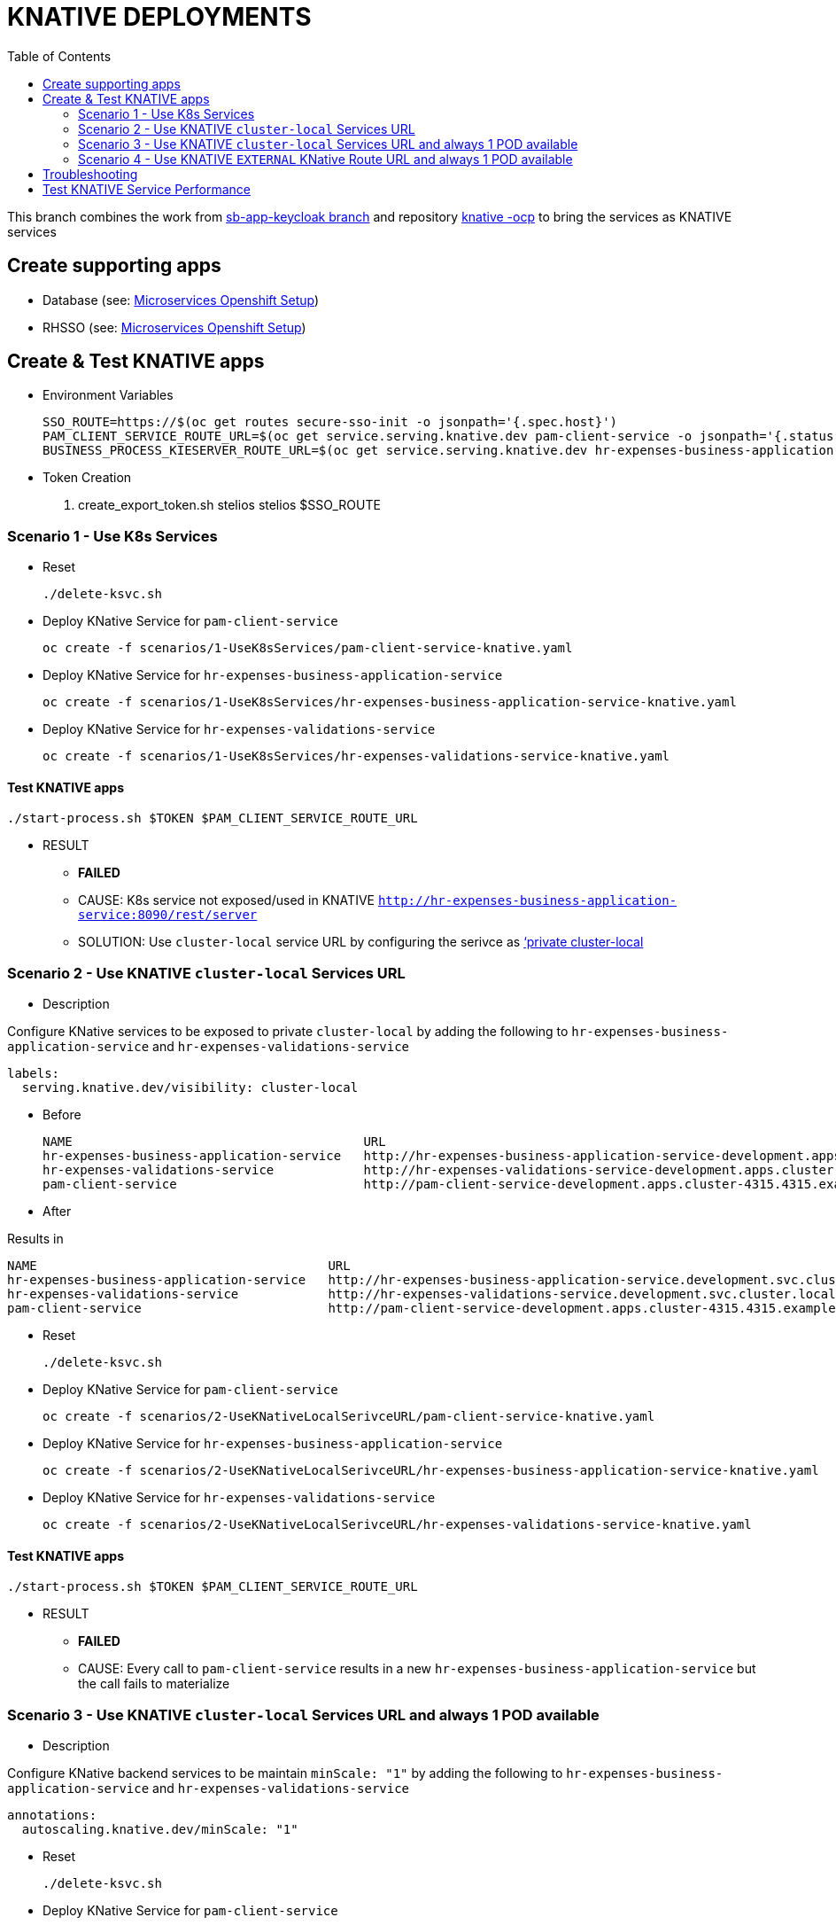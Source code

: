 = KNATIVE DEPLOYMENTS 
:toc:

This branch combines the work from https://github.com/skoussou/spring-boot-bpm-msas-secure/tree/sb-app-keycloak[sb-app-keycloak branch] and repository https://github.com/skoussou/serverless-playground[knative -ocp] to bring the services as KNATIVE services

== Create supporting apps

* Database (see: https://github.com/skoussou/spring-boot-bpm-msas-secure/tree/sb-app-keycloak#microservices-openshift-setup[Microservices Openshift Setup])
* RHSSO (see: https://github.com/skoussou/spring-boot-bpm-msas-secure/tree/sb-app-keycloak#microservices-openshift-setup[Microservices Openshift Setup])

== Create & Test KNATIVE apps

* Environment Variables

	SSO_ROUTE=https://$(oc get routes secure-sso-init -o jsonpath='{.spec.host}')
	PAM_CLIENT_SERVICE_ROUTE_URL=$(oc get service.serving.knative.dev pam-client-service -o jsonpath='{.status.url}')
	BUSINESS_PROCESS_KIESERVER_ROUTE_URL=$(oc get service.serving.knative.dev hr-expenses-business-application-service -o jsonpath='{.status.url}')

* Token Creation

        . create_export_token.sh stelios stelios $SSO_ROUTE

=== Scenario 1 - Use K8s Services
	
* Reset

	./delete-ksvc.sh 	
	
* Deploy KNative Service for `pam-client-service`

	oc create -f scenarios/1-UseK8sServices/pam-client-service-knative.yaml

* Deploy KNative Service for `hr-expenses-business-application-service`

	oc create -f scenarios/1-UseK8sServices/hr-expenses-business-application-service-knative.yaml
	
* Deploy KNative Service for `hr-expenses-validations-service`
	
	oc create -f scenarios/1-UseK8sServices/hr-expenses-validations-service-knative.yaml	
		
==== Test KNATIVE apps	
	
	./start-process.sh $TOKEN $PAM_CLIENT_SERVICE_ROUTE_URL
	
* RESULT
** *FAILED*
** CAUSE: K8s service not exposed/used in KNATIVE `http://hr-expenses-business-application-service:8090/rest/server`
** SOLUTION: Use `cluster-local` service URL by configuring the serivce as link:https://knative.dev/docs/serving/cluster-local-route/[‘private cluster-local]


=== Scenario 2 - Use KNATIVE `cluster-local` Services URL

* Description

Configure KNative services to be exposed to private `cluster-local` by adding the following to `hr-expenses-business-application-service` and `hr-expenses-validations-service`

  labels:
    serving.knative.dev/visibility: cluster-local  

** Before
	
	NAME                                       URL                                                                                                      LATEST                                        AGE     CONDITIONS   READY   REASON
	hr-expenses-business-application-service   http://hr-expenses-business-application-service-development.apps.cluster-4315.4315.example.opentlc.com   hr-expenses-business-application-service-v1   169m    3 OK / 3     True    
	hr-expenses-validations-service            http://hr-expenses-validations-service-development.apps.cluster-4315.4315.example.opentlc.com            hr-expenses-validations-service-v1            4h33m   3 OK / 3     True    
	pam-client-service                         http://pam-client-service-development.apps.cluster-4315.4315.example.opentlc.com                         pam-client-service-v1                         5h40m   3 OK / 3     True  

** After


Results in    
    
	NAME                                       URL                                                                                LATEST                                        AGE     CONDITIONS   READY   REASON
	hr-expenses-business-application-service   http://hr-expenses-business-application-service.development.svc.cluster.local      hr-expenses-business-application-service-v1   78s     3 OK / 3     True    
	hr-expenses-validations-service            http://hr-expenses-validations-service.development.svc.cluster.local               hr-expenses-validations-service-v1            72s     3 OK / 3     True    
	pam-client-service                         http://pam-client-service-development.apps.cluster-4315.4315.example.opentlc.com   pam-client-service-v1                         85s     3 OK / 3     True        

* Reset

	./delete-ksvc.sh 	
		
* Deploy KNative Service for `pam-client-service`

	oc create -f scenarios/2-UseKNativeLocalSerivceURL/pam-client-service-knative.yaml

* Deploy KNative Service for `hr-expenses-business-application-service`

	oc create -f scenarios/2-UseKNativeLocalSerivceURL/hr-expenses-business-application-service-knative.yaml
	
* Deploy KNative Service for `hr-expenses-validations-service`
	
	oc create -f scenarios/2-UseKNativeLocalSerivceURL/hr-expenses-validations-service-knative.yaml	
		
==== Test KNATIVE apps	
	
	./start-process.sh $TOKEN $PAM_CLIENT_SERVICE_ROUTE_URL
	
* RESULT
** *FAILED*
** CAUSE: Every call to  `pam-client-service` results in a new  `hr-expenses-business-application-service` but the call fails to materialize


=== Scenario 3 - Use KNATIVE `cluster-local` Services URL and always 1 POD available

* Description

Configure KNative backend services to be maintain `minScale: "1"`  by adding the following to `hr-expenses-business-application-service` and `hr-expenses-validations-service`

      annotations:
        autoscaling.knative.dev/minScale: "1"    

* Reset

	./delete-ksvc.sh 	
		
* Deploy KNative Service for `pam-client-service`

	oc create -f scenarios/3-UseKNativeLocalServiceURLMinScal1/pam-client-service-knative.yaml

* Deploy KNative Service for `hr-expenses-business-application-service`

	oc create -f scenarios/3-UseKNativeLocalServiceURLMinScal1/hr-expenses-business-application-service-knative.yaml
	
* Deploy KNative Service for `hr-expenses-validations-service`
	
	oc create -f scenarios/3-UseKNativeLocalServiceURLMinScal1/hr-expenses-validations-service-knative.yaml	
		
==== Test KNATIVE apps	
	
	./start-process.sh $TOKEN $PAM_CLIENT_SERVICE_ROUTE_URL
	
* RESULT
** *SUCCESS*


=== Scenario 4 - Use KNATIVE `EXTERNAL` KNative Route URL and always 1 POD available

* Description

Use the external ROUTE URL between services

	kn service list
	NAME                                       URL                                                                                
	hello                                      http://hello-development.apps.cluster-4315.4315.example.opentlc.com                
	hr-expenses-business-application-service   http://hr-expenses-business-application-service.development.svc.cluster.local      
	hr-expenses-validations-service            http://hr-expenses-validations-service.development.svc.cluster.local               
	pam-client-service                         http://pam-client-service-development.apps.cluster-4315.4315.example.opentlc.com   

* Reset

	./delete-ksvc.sh 	
		
* Deploy KNative Service for `pam-client-service`

	oc create -f scenarios/4-UseKnativeExternalURL/pam-client-service-knative.yaml

* Deploy KNative Service for `hr-expenses-business-application-service`

	oc create -f scenarios/4-UseKnativeExternalURL/hr-expenses-business-application-service-knative.yaml
	
* Deploy KNative Service for `hr-expenses-validations-service`
	
	oc create -f scenarios/4-UseKnativeExternalURL/hr-expenses-validations-service-knative.yaml	
		
==== Test KNATIVE apps	
	
	./start-process.sh $TOKEN $PAM_CLIENT_SERVICE_ROUTE_URL
	
* RESULT
** *SUCCESS*


== Troubleshooting

	kn service list
	NAME                                       URL                                                                                LATEST                                        AGE     CONDITIONS   READY   REASON
	hello                                      http://hello-development.apps.cluster-4315.4315.example.opentlc.com                hello-wmp67                                   7h17m   3 OK / 3     True    
	hr-expenses-business-application-service   http://hr-expenses-business-application-service.development.svc.cluster.local      hr-expenses-business-application-service-v1   80s     3 OK / 3     True    
	hr-expenses-validations-service            http://hr-expenses-validations-service.development.svc.cluster.local               hr-expenses-validations-service-v1            70s     3 OK / 3     True    
	pam-client-service                         http://pam-client-service-development.apps.cluster-4315.4315.example.opentlc.com   pam-client-service-v1                         88s     3 OK / 3     True


	$ kn service describe pam-client-service
	Name:       pam-client-service
	Namespace:  development
	Age:        6m
	URL:        http://pam-client-service-development.apps.cluster-4315.4315.example.opentlc.com
+
	Revisions:  
	  100%  @latest (pam-client-service-v1) [1] (6m)
		Image:  quay.io/skoussou/bpm-msas-secure-pam-client-service:1.0.0 (at 96502b)
+
	Conditions:  
	  OK TYPE                   AGE REASON
	  ++ Ready                   6m 
	  ++ ConfigurationsReady     6m 
	  ++ RoutesReady             6m 
	  
	$ kn service describe hr-expenses-business-application-service
	Name:       hr-expenses-business-application-service
	Namespace:  development
	Age:        5m
	URL:        http://hr-expenses-business-application-service.development.svc.cluster.local
+
	Revisions:  
	  100%  @latest (hr-expenses-business-application-service-v1) [1] (5m)
		Image:  quay.io/skoussou/bpm-msas-secure-hr-expenses-business-application-service:1.0.0 (at 41f5c5)
+
	Conditions:  
	  OK TYPE                   AGE REASON
	  ++ Ready                   5m 
	  ++ ConfigurationsReady     5m 
	  ++ RoutesReady             5m 
		  

	$ kn service describe hr-expenses-validations-service
	Name:       hr-expenses-validations-service
	Namespace:  development
	Age:        5m
	URL:        http://hr-expenses-validations-service.development.svc.cluster.local
+
	Revisions:  
	  100%  @latest (hr-expenses-validations-service-v1) [1] (5m)
		Image:  quay.io/skoussou/bpm-msas-secure-hr-expenses-validations-service:1.0.0 (at 856484)
+
	Conditions:  
	  OK TYPE                   AGE REASON
	  ++ Ready                   5m 
	  ++ ConfigurationsReady     5m 
	  ++ RoutesReady             5m 





== Test KNATIVE Service Performance	
